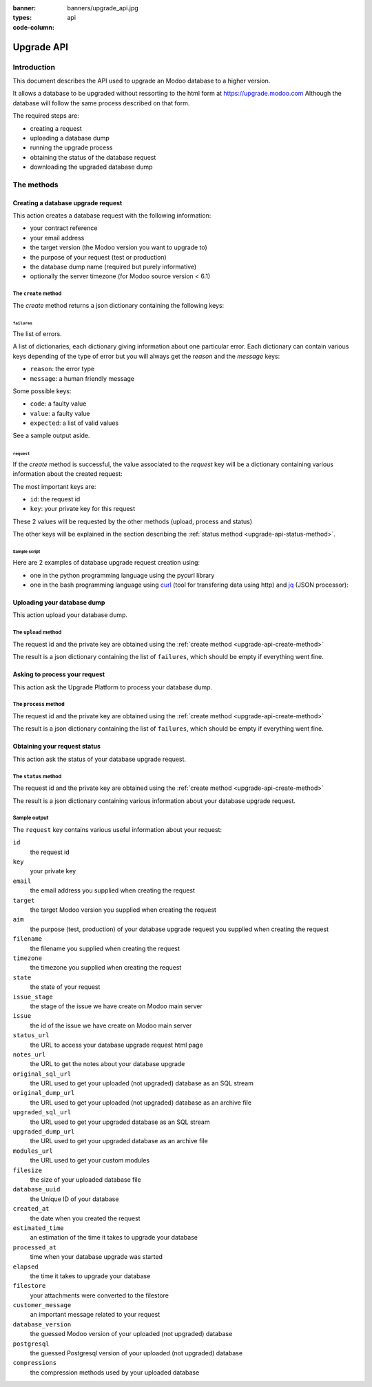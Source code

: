 :banner: banners/upgrade_api.jpg
:types: api


:code-column:

.. _reference/upgrade-api:

===========
Upgrade API
===========

Introduction
~~~~~~~~~~~~

This document describes the API used to upgrade an Modoo database to a
higher version.

It allows a database to be upgraded without ressorting to the html form at
https://upgrade.modoo.com
Although the database will follow the same process described on that form.


The required steps are:

* creating a request
* uploading a database dump
* running the upgrade process
* obtaining the status of the database request
* downloading the upgraded database dump

The methods
~~~~~~~~~~~

.. _upgrade-api-create-method:

Creating a database upgrade request
===================================

This action creates a database request with the following information:

* your contract reference
* your email address
* the target version (the Modoo version you want to upgrade to)
* the purpose of your request (test or production)
* the database dump name (required but purely informative)
* optionally the server timezone (for Modoo source version < 6.1)

The ``create`` method
---------------------

.. py:function:: https://upgrade.modoo.com/database/v1/create

    Creates a database upgrade request

    :param str contract: (required) your enterprise contract reference
    :param str email: (required) your email address
    :param str target: (required) the Modoo version you want to upgrade to. Valid choices: 6.0, 6.1, 7.0, 8.0
    :param str aim: (required) the purpose of your upgrade database request. Valid choices: test, production.
    :param str filename: (required) a purely informative name for you database dump file
    :param str timezone: (optional) the timezone used by your server. Only for Modoo source version < 6.1
    :return: request result
    :rtype: json dictionary

The *create* method returns a json dictionary containing the following keys:

``failures``
''''''''''''

The list of errors.

A list of dictionaries, each dictionary giving information about one particular
error. Each dictionary can contain various keys depending of the type of error
but you will always get the *reason* and the *message* keys:

* ``reason``: the error type
* ``message``: a human friendly message

Some possible keys:

* ``code``: a faulty value
* ``value``: a faulty value
* ``expected``: a list of valid values

See a sample output aside.

.. rst-class:: setup doc-aside

.. switcher::

    .. code-block:: json

            {
              "failures": [
                {
                  "expected": [
                    "6.0",
                    "6.1",
                    "7.0",
                    "8.0",
                  ],
                  "message": "Invalid value \"5.0\"",
                  "reason": "TARGET:INVALID",
                  "value": "5.0"
                },
                {
                  "code": "M123456-abcxyz",
                  "message": "Can not find contract M123456-abcxyz",
                  "reason": "CONTRACT:NOT_FOUND"
                }
              ]
            }


``request``
'''''''''''

If the *create* method is successful, the value associated to the *request* key
will be a dictionary containing various information about the created request:

The most important keys are:

* ``id``: the request id
* ``key``: your private key for this request

These 2 values will be requested by the other methods (upload, process and status)

The other keys will be explained in the section describing the :ref:`status method <upgrade-api-status-method>`.


Sample script
'''''''''''''

Here are 2 examples of database upgrade request creation using:

* one in the python programming language using the pycurl library
* one in the bash programming language using `curl <http://curl.haxx.se>`_ (tool
  for transfering data using http) and `jq <https://stedolan.github.io/jq>`_ (JSON processor):

.. rst-class:: setup doc-aside

.. switcher::

    .. code-block:: python

        from urllib import urlencode
        from io import BytesIO
        import pycurl
        import json

        CREATE_URL = "https://upgrade.modoo.com/database/v1/create"
        CONTRACT = "M123456-abcdef"
        AIM = "test"
        TARGET = "8.0"
        EMAIL = "john.doe@example.com"
        FILENAME = "db_name.dump"

        fields = dict([
            ('aim', AIM),
            ('email', EMAIL),
            ('filename', DB_SOURCE),
            ('contract', CONTRACT),
            ('target', TARGET),
        ])
        postfields = urlencode(fields)

        c = pycurl.Curl()
        c.setopt(pycurl.URL, CREATE_URL)
        c.setopt(c.POSTFIELDS, postfields)
        data = BytesIO()
        c.setopt(c.WRITEFUNCTION, data.write)
        c.perform()

        # transform output into a dict:
        response = json.loads(data.getvalue())

        # get http status:
        http_code = c.getinfo(pycurl.HTTP_CODE)
        c.close()

    .. code-block:: bash

        CONTRACT=M123456-abcdef
        AIM=test
        TARGET=8.0
        EMAIL=john.doe@example.com
        FILENAME=db_name.dump
        CREATE_URL="https://upgrade.modoo.com/database/v1/create"
        URL_PARAMS="contract=${CONTRACT}&aim=${AIM}&target=${TARGET}&email=${EMAIL}&filename=${FILENAME}"
        curl -sS "${CREATE_URL}?${URL_PARAMS}" > create_result.json

        # check for failures
        failures=$(cat create_result.json | jq -r '.failures[]')
        if [ "$failures" != "" ]; then
          echo $failures | jq -r '.'
          exit 1
        fi

.. _upgrade-api-upload-method:

Uploading your database dump
============================

This action upload your database dump.

The ``upload`` method
---------------------

.. py:function:: https://upgrade.modoo.com/database/v1/upload

    Uploads a database dump

    :param str key: (required) your private key
    :param str request: (required) your request id
    :return: request result
    :rtype: json dictionary

The request id and the private key are obtained using the :ref:`create method
<upgrade-api-create-method>`

The result is a json dictionary containing the list of ``failures``, which
should be empty if everything went fine.

.. rst-class:: setup doc-aside

.. switcher::

    .. code-block:: python

        import os
        import pycurl
        from urllib import urlencode
        from io import BytesIO
        import json

        UPLOAD_URL = "https://upgrade.modoo.com/database/v1/upload"
        DUMPFILE = "openchs.70.cdump"

        fields = dict([
            ('request', '10534'),
            ('key', 'Aw7pItGVKFuZ_FOR3U8VFQ=='),
        ])
        headers = {"Content-Type": "application/octet-stream"}
        postfields = urlencode(fields)

        c = pycurl.Curl()
        c.setopt(pycurl.URL, UPLOAD_URL+"?"+postfields)
        c.setopt(pycurl.POST, 1)
        filesize = os.path.getsize(DUMPFILE)
        c.setopt(pycurl.POSTFIELDSIZE, filesize)
        fp = open(DUMPFILE, 'rb')
        c.setopt(pycurl.READFUNCTION, fp.read)
        c.setopt(
            pycurl.HTTPHEADER,
            ['%s: %s' % (k, headers[k]) for k in headers])

        c.perform()
        c.close()

    .. code-block:: bash

        UPLOAD_URL="https://upgrade.modoo.com/database/v1/upload"
        DUMPFILE="openchs.70.cdump"
        KEY="Aw7pItGVKFuZ_FOR3U8VFQ=="
        REQUEST_ID="10534"
        URL_PARAMS="key=${KEY}&request=${REQUEST_ID}"
        HEADER="Content-Type: application/octet-stream"
        curl -H $HEADER --data-binary "@${DUMPFILE}" "${UPLOAD_URL}?${URL_PARAMS}"

.. _upgrade-api-process-method:

Asking to process your request
==============================

This action ask the Upgrade Platform to process your database dump.

The ``process`` method
----------------------

.. py:function:: https://upgrade.modoo.com/database/v1/process

    Process a database dump

    :param str key: (required) your private key
    :param str request: (required) your request id
    :return: request result
    :rtype: json dictionary

The request id and the private key are obtained using the :ref:`create method
<upgrade-api-create-method>`

The result is a json dictionary containing the list of ``failures``, which
should be empty if everything went fine.

.. rst-class:: setup doc-aside

.. switcher::

    .. code-block:: python

        from urllib import urlencode
        from io import BytesIO
        import pycurl
        import json

        PROCESS_URL = "https://upgrade.modoo.com/database/v1/process"

        fields = dict([
            ('request', '10534'),
            ('key', 'Aw7pItGVKFuZ_FOR3U8VFQ=='),
        ])
        postfields = urlencode(fields)

        c = pycurl.Curl()
        c.setopt(pycurl.URL, PROCESS_URL)
        c.setopt(c.POSTFIELDS, postfields)
        data = BytesIO()
        c.setopt(c.WRITEFUNCTION, data.write)
        c.perform()

        # transform output into a dict:
        response = json.loads(data.getvalue())

        # get http status:
        http_code = c.getinfo(pycurl.HTTP_CODE)
        c.close()

    .. code-block:: bash

        PROCESS_URL="https://upgrade.modoo.com/database/v1/process"
        KEY="Aw7pItGVKFuZ_FOR3U8VFQ=="
        REQUEST_ID="10534"
        URL_PARAMS="key=${KEY}&request=${REQUEST_ID}"
        curl -sS "${PROCESS_URL}?${URL_PARAMS}"

.. _upgrade-api-status-method:

Obtaining your request status
=============================

This action ask the status of your database upgrade request.

The ``status`` method
---------------------

.. py:function:: https://upgrade.modoo.com/database/v1/status

    Ask the status of a database upgrade request

    :param str key: (required) your private key
    :param str request: (required) your request id
    :return: request result
    :rtype: json dictionary

The request id and the private key are obtained using the :ref:`create method
<upgrade-api-create-method>`

The result is a json dictionary containing various information about your
database upgrade request.

.. rst-class:: setup doc-aside

.. switcher::

    .. code-block:: python

        from urllib import urlencode
        from io import BytesIO
        import pycurl
        import json

        STATUS_URL = "https://upgrade.modoo.com/database/v1/status"

        fields = dict([
            ('request', '10534'),
            ('key', 'Aw7pItGVKFuZ_FOR3U8VFQ=='),
        ])
        postfields = urlencode(fields)

        c = pycurl.Curl()
        c.setopt(pycurl.URL, PROCESS_URL)
        c.setopt(c.POSTFIELDS, postfields)
        data = BytesIO()
        c.setopt(c.WRITEFUNCTION, data.write)
        c.perform()

        # transform output into a dict:
        response = json.loads(data.getvalue())

        c.close()

    .. code-block:: bash

        STATUS_URL="https://upgrade.modoo.com/database/v1/status"
        KEY="Aw7pItGVKFuZ_FOR3U8VFQ=="
        REQUEST_ID="10534"
        URL_PARAMS="key=${KEY}&request=${REQUEST_ID}"
        curl -sS "${PROCESS_URL}?${URL_PARAMS}"

Sample output
-------------

The ``request`` key contains various useful information about your request:

``id``
    the request id
``key``
    your private key
``email``
    the email address you supplied when creating the request
``target``
    the target Modoo version you supplied when creating the request
``aim``
    the purpose (test, production) of your database upgrade request you supplied when creating the request
``filename``
    the filename you supplied when creating the request
``timezone``
    the timezone you supplied when creating the request
``state``
    the state of your request
``issue_stage``
    the stage of the issue we have create on Modoo main server
``issue``
    the id of the issue we have create on Modoo main server
``status_url``
    the URL to access your database upgrade request html page
``notes_url``
    the URL to get the notes about your database upgrade
``original_sql_url``
    the URL used to get your uploaded (not upgraded) database as an SQL stream
``original_dump_url``
    the URL used to get your uploaded (not upgraded) database as an archive file
``upgraded_sql_url``
    the URL used to get your upgraded database as an SQL stream
``upgraded_dump_url``
    the URL used to get your upgraded database as an archive file
``modules_url``
    the URL used to get your custom modules
``filesize``
    the size of your uploaded database file
``database_uuid``
    the Unique ID of your database
``created_at``
    the date when you created the request
``estimated_time``
    an estimation of the time it takes to upgrade your database
``processed_at``
    time when your database upgrade was started
``elapsed``
    the time it takes to upgrade your database
``filestore``
    your attachments were converted to the filestore
``customer_message``
    an important message related to your request
``database_version``
    the guessed Modoo version of your uploaded (not upgraded) database
``postgresql``
    the guessed Postgresql version of your uploaded (not upgraded) database
``compressions``
    the compression methods used by your uploaded database

.. rst-class:: setup doc-aside

.. switcher::

    .. code-block:: json

        {
          "failures": [],
          "request": {
            "id": 10534,
            "key": "Aw7pItGVKFuZ_FOR3U8VFQ==",
            "email": "john.doe@example.com",
            "target": "8.0",
            "aim": "test",
            "filename": "db_name.dump",
            "timezone": null,
            "state": "draft",
            "issue_stage": "new",
            "issue": 648398,
            "status_url": "https://upgrade.modoo.com/database/eu1/10534/Aw7pItGVKFuZ_FOR3U8VFQ==/status",
            "notes_url": "https://upgrade.modoo.com/database/eu1/10534/Aw7pItGVKFuZ_FOR3U8VFQ==/upgraded/notes",
            "original_sql_url": "https://upgrade.modoo.com/database/eu1/10534/Aw7pItGVKFuZ_FOR3U8VFQ==/original/sql",
            "original_dump_url": "https://upgrade.modoo.com/database/eu1/10534/Aw7pItGVKFuZ_FOR3U8VFQ==/original/archive",
            "upgraded_sql_url": "https://upgrade.modoo.com/database/eu1/10534/Aw7pItGVKFuZ_FOR3U8VFQ==/upgraded/sql",
            "upgraded_dump_url": "https://upgrade.modoo.com/database/eu1/10534/Aw7pItGVKFuZ_FOR3U8VFQ==/upgraded/archive",
            "modules_url": "https://upgrade.modoo.com/database/eu1/10534/Aw7pItGVKFuZ_FOR3U8VFQ==/modules/archive",
            "filesize": "912.99 Kb",
            "database_uuid": null,
            "created_at": "2015-09-09 07:13:49",
            "estimated_time": null,
            "processed_at": null,
            "elapsed": "00:00",
            "filestore": false,
            "customer_message": null,
            "database_version": null,
            "postgresql": "9.4",
            "compressions": [
              "pgdmp_custom",
              "sql"
            ]
          }
        }


